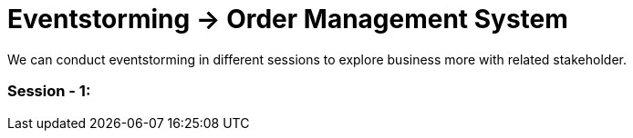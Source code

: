 = Eventstorming -> Order Management System

We can conduct eventstorming in different sessions to explore business more with related
stakeholder.

=== Session - 1: